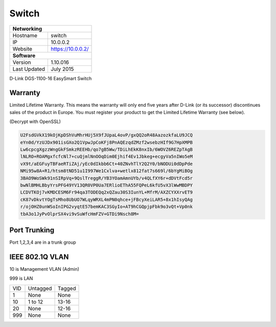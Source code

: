 Switch
=======

+-------------------+--------------------+
| **Networking**                         |
+-------------------+--------------------+
| Hostname          | switch             |
+-------------------+--------------------+
| IP                | 10.0.0.2           |
+-------------------+--------------------+
| Website           | https://10.0.0.2/  |
+-------------------+--------------------+
| **Software**                           |
+-------------------+--------------------+
| Version           | 1.10.016           |
+-------------------+--------------------+
| Last Updated      | July 2015          |
+-------------------+--------------------+

D-Link DGS-1100-16 EasySmart Switch

Warranty
---------
Limited Lifetime Warranty. This means the warranty will only end five years after D-Link (or its successor) discontinues sales of the product in Europe. You must register your product to get the Limited Lifetime Warranty (see below).

(Decrypt with OpenSSL)

.. code-block:: none

  U2FsdGVkX19kOjKpDShVuMhrHUj5X9fJUpaL4ovP/gxQQ2oR48AazozkfaLU9JCQ
  eYn0d/YzUJDx901isGXo2Q1VpwJpCoKFj8PnAQEzqdZMzf2wsebzHIf9G7HpXMPB
  Lw6cpcgXgzzWngGkFSmkzREEHb/qo7gB5Ww/TDiLhEkK8nxIb/6WOVZ6REZpTAgB
  lNLRO+ROAMgxfcfcNl7+cuQjmlNnOOqDim0Ejhif4Ev1Jbkeg+ecgyVa5nIWo5eM
  vX9t/aEGFuyTBFaeRTiZAj/yEc0dIkbb6Ct+40ZNvhTlY2Q2Y0/bNODUi0dDpPde
  NMi95w8A+R1/htsm8tND51u1I997We1Cxlva+wetlx812fat7s669l/6bYgMiBOg
  3BAO9WoSWk91nSIRpVq+9QslTreggR/YB3YOamAmnUYb/v4QLfXY6r+dDVtFcd5r
  bwNlBMHLBbyYrsPFG49YV13QR0VP0Ua7ERlioEThA55FQPeL6kfU5vX3lWwMBDPY
  LCDVTKOj7vKMDCESM6Fr94qa3TODEQq2xQZau30S3IunYL+MfrM/AXZCYXXrvET9
  cK87vDkvtYOgTsMho8UbUO7WLqyWRXL4mPN0qhce+jFBcyXeiLAR5+8x1hIsyQAg
  r/ojOHZ0unWSoInIPG2vyqtE57bemKAC3SGyIo+AT9hCGQpjpFbk9o3vQt+Vp0nk
  tbA3o1JyPvOlprSX4vi9vSuWfcHmFZV+GTDi9Nsch8M=

Port Trunking
--------------
Port 1,2,3,4 are in a trunk group

IEEE 802.1Q VLAN
-----------------

10 is Management VLAN (Admin)

999 is LAN

+-----+---------------+-------------+
| VID | Untagged      | Tagged      |
+-----+---------------+-------------+
| 1   | None          | None        |
+-----+---------------+-------------+
| 10  | 1 to 12       | 13-16       |
+-----+---------------+-------------+
| 20  | None          | 12-16       |
+-----+---------------+-------------+
| 999 | None          | None        |
+-----+---------------+-------------+
